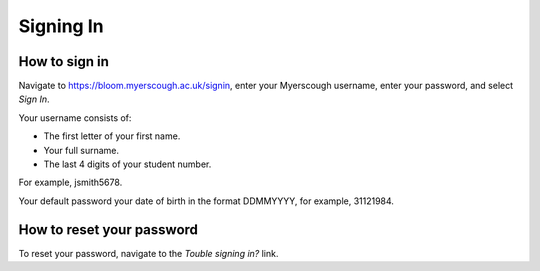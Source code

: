 Signing In
==========

How to sign in
--------------

Navigate to https://bloom.myerscough.ac.uk/signin, enter your Myerscough username, enter your password, and select *Sign In*.

Your username consists of:

- The first letter of your first name.
- Your full surname.
- The last 4 digits of your student number.

For example, jsmith5678.

Your default password your date of birth in the format DDMMYYYY, for example, 31121984.

How to reset your password
--------------------------

To reset your password, navigate to the *Touble signing in?* link.
